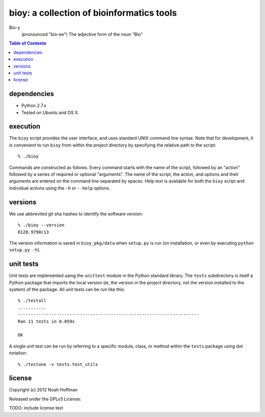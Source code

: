 ==========================================
bioy: a collection of bioinformatics tools
==========================================

Bio-y
    (pronounced "bio-ee") The adjective form of the noun "Bio"

.. contents:: Table of Contents

dependencies
============

* Python 2.7.x
* Tested on Ubuntu and OS X.


execution
=========

The ``bioy`` script provides the user interface, and uses standard
UNIX command line syntax. Note that for development, it is convenient
to run ``bioy`` from within the project directory by specifying the
relative path to the script::

    % ./bioy

Commands are constructed as follows. Every command starts with the
name of the script, followed by an "action" followed by a series of
required or optional "arguments". The name of the script, the action,
and options and their arguments are entered on the command line
separated by spaces. Help text is available for both the ``bioy``
script and individual actions using the ``-h`` or ``--help`` options.

versions
========

We use abbrevited git sha hashes to identify the software version::

    % ./bioy --version
    0128.9790c13

The version information is saved in ``bioy_pkg/data`` when ``setup.py``
is run (on installation, or even by executing ``python setup.py
-h``). 

unit tests
==========

Unit tests are implemented using the ``unittest`` module in the Python
standard library. The ``tests`` subdirectory is itself a Python
package that imports the local version (ie, the version in the project
directory, not the version installed to the system) of the
package. All unit tests can be run like this::

    % ./testall
    ...........
    ----------------------------------------------------------------------
    Ran 11 tests in 0.059s

    OK

A single unit test can be run by referring to a specific module,
class, or method within the ``tests`` package using dot notation::

    % ./testone -v tests.test_utils

license
=======

Copyright (c) 2012 Noah Hoffman

Released under the GPLv3 License:

TODO: include license text
